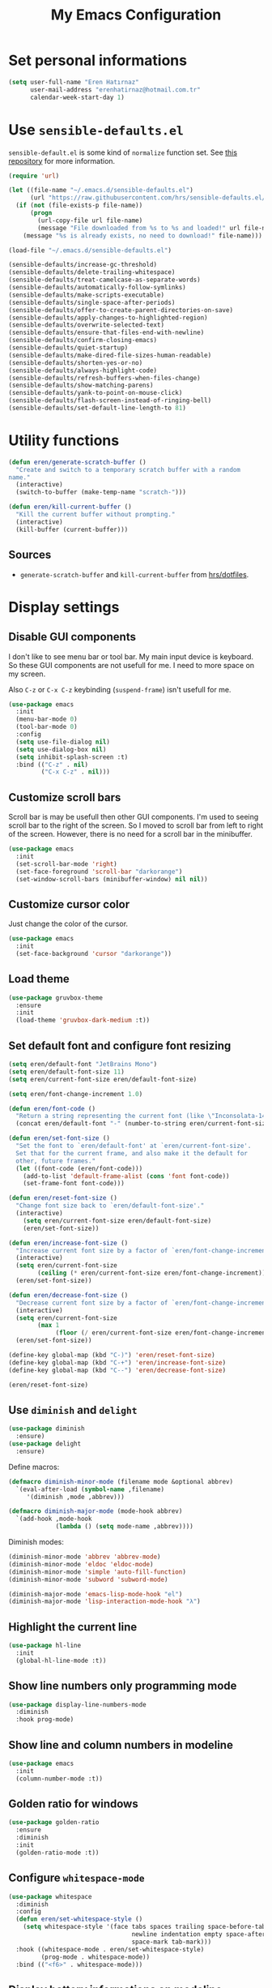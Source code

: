 #+TITLE: My Emacs Configuration

* Set personal informations
  #+BEGIN_SRC emacs-lisp
    (setq user-full-name "Eren Hatırnaz"
          user-mail-address "erenhatirnaz@hotmail.com.tr"
          calendar-week-start-day 1)
  #+END_SRC
* Use =sensible-defaults.el=
  =sensible-default.el= is some kind of =normalize= function set. See [[https://github.com/hrs/sensible-defaults.el][this
  repository]] for more information.

  #+BEGIN_SRC emacs-lisp
    (require 'url)

    (let ((file-name "~/.emacs.d/sensible-defaults.el")
          (url "https://raw.githubusercontent.com/hrs/sensible-defaults.el/main/sensible-defaults.el"))
      (if (not (file-exists-p file-name))
          (progn
            (url-copy-file url file-name)
            (message "File downloaded from %s to %s and loaded!" url file-name))
        (message "%s is already exists, no need to download!" file-name)))

    (load-file "~/.emacs.d/sensible-defaults.el")

    (sensible-defaults/increase-gc-threshold)
    (sensible-defaults/delete-trailing-whitespace)
    (sensible-defaults/treat-camelcase-as-separate-words)
    (sensible-defaults/automatically-follow-symlinks)
    (sensible-defaults/make-scripts-executable)
    (sensible-defaults/single-space-after-periods)
    (sensible-defaults/offer-to-create-parent-directories-on-save)
    (sensible-defaults/apply-changes-to-highlighted-region)
    (sensible-defaults/overwrite-selected-text)
    (sensible-defaults/ensure-that-files-end-with-newline)
    (sensible-defaults/confirm-closing-emacs)
    (sensible-defaults/quiet-startup)
    (sensible-defaults/make-dired-file-sizes-human-readable)
    (sensible-defaults/shorten-yes-or-no)
    (sensible-defaults/always-highlight-code)
    (sensible-defaults/refresh-buffers-when-files-change)
    (sensible-defaults/show-matching-parens)
    (sensible-defaults/yank-to-point-on-mouse-click)
    (sensible-defaults/flash-screen-instead-of-ringing-bell)
    (sensible-defaults/set-default-line-length-to 81)
  #+END_SRC
* Utility functions
  #+BEGIN_SRC emacs-lisp
    (defun eren/generate-scratch-buffer ()
      "Create and switch to a temporary scratch buffer with a random
    name."
      (interactive)
      (switch-to-buffer (make-temp-name "scratch-")))

    (defun eren/kill-current-buffer ()
      "Kill the current buffer without prompting."
      (interactive)
      (kill-buffer (current-buffer)))
  #+END_SRC
** Sources
   - =generate-scratch-buffer= and =kill-current-buffer= from [[https://github.com/hrs/dotfiles/blob/main/emacs/dot-emacs.d/configuration.org#utility-functions][hrs/dotfiles]].

* Display settings
** Disable GUI components
   I don't like to see menu bar or tool bar. My main input device is keyboard. So
   these GUI components are not usefull for me. I need to more space on my
   screen.

   Also =C-z= or =C-x C-z= keybinding (=suspend-frame=) isn't usefull for me.
  #+BEGIN_SRC emacs-lisp
    (use-package emacs
      :init
      (menu-bar-mode 0)
      (tool-bar-mode 0)
      :config
      (setq use-file-dialog nil)
      (setq use-dialog-box nil)
      (setq inhibit-splash-screen :t)
      :bind (("C-z" . nil)
             ("C-x C-z" . nil)))
  #+END_SRC
** Customize scroll bars
   Scroll bar is may be usefull then other GUI components. I'm used to seeing
   scroll bar to the right of the screen. So I moved to scroll bar from left to
   right of the screen. However, there is no need for a scroll bar in the
   minibuffer.

   #+BEGIN_SRC emacs-lisp
     (use-package emacs
       :init
       (set-scroll-bar-mode 'right)
       (set-face-foreground 'scroll-bar "darkorange")
       (set-window-scroll-bars (minibuffer-window) nil nil))
   #+END_SRC
** Customize cursor color
   Just change the color of the cursor.

   #+BEGIN_SRC emacs-lisp
     (use-package emacs
       :init
       (set-face-background 'cursor "darkorange"))
   #+END_SRC
** Load theme
   #+BEGIN_SRC emacs-lisp
  (use-package gruvbox-theme
    :ensure
    :init
    (load-theme 'gruvbox-dark-medium :t))
   #+END_SRC
** Set default font and configure font resizing
   #+BEGIN_SRC emacs-lisp
     (setq eren/default-font "JetBrains Mono")
     (setq eren/default-font-size 11)
     (setq eren/current-font-size eren/default-font-size)

     (setq eren/font-change-increment 1.0)

     (defun eren/font-code ()
       "Return a string representing the current font (like \"Inconsolata-14\")."
       (concat eren/default-font "-" (number-to-string eren/current-font-size)))

     (defun eren/set-font-size ()
       "Set the font to `eren/default-font' at `eren/current-font-size'.
       Set that for the current frame, and also make it the default for
       other, future frames."
       (let ((font-code (eren/font-code)))
         (add-to-list 'default-frame-alist (cons 'font font-code))
         (set-frame-font font-code)))

     (defun eren/reset-font-size ()
       "Change font size back to `eren/default-font-size'."
       (interactive)
         (setq eren/current-font-size eren/default-font-size)
         (eren/set-font-size))

     (defun eren/increase-font-size ()
       "Increase current font size by a factor of `eren/font-change-increment'."
       (interactive)
       (setq eren/current-font-size
             (ceiling (* eren/current-font-size eren/font-change-increment)))
       (eren/set-font-size))

     (defun eren/decrease-font-size ()
       "Decrease current font size by a factor of `eren/font-change-increment', down to a minimum size of 1."
       (interactive)
       (setq eren/current-font-size
             (max 1
                  (floor (/ eren/current-font-size eren/font-change-increment))))
       (eren/set-font-size))

     (define-key global-map (kbd "C-)") 'eren/reset-font-size)
     (define-key global-map (kbd "C-+") 'eren/increase-font-size)
     (define-key global-map (kbd "C--") 'eren/decrease-font-size)

     (eren/reset-font-size)
   #+END_SRC
** Use =diminish= and =delight=
   #+BEGIN_SRC emacs-lisp
     (use-package diminish
       :ensure)
     (use-package delight
       :ensure)
   #+END_SRC

   Define macros:
   #+BEGIN_SRC emacs-lisp
     (defmacro diminish-minor-mode (filename mode &optional abbrev)
       `(eval-after-load (symbol-name ,filename)
          '(diminish ,mode ,abbrev)))

     (defmacro diminish-major-mode (mode-hook abbrev)
       `(add-hook ,mode-hook
                  (lambda () (setq mode-name ,abbrev))))
   #+END_SRC

   Diminish modes:
   #+BEGIN_SRC emacs-lisp
     (diminish-minor-mode 'abbrev 'abbrev-mode)
     (diminish-minor-mode 'eldoc 'eldoc-mode)
     (diminish-minor-mode 'simple 'auto-fill-function)
     (diminish-minor-mode 'subword 'subword-mode)

     (diminish-major-mode 'emacs-lisp-mode-hook "el")
     (diminish-major-mode 'lisp-interaction-mode-hook "λ")
   #+END_SRC
** Highlight the current line
  #+BEGIN_SRC emacs-lisp
    (use-package hl-line
      :init
      (global-hl-line-mode :t))
  #+END_SRC
** Show line numbers only programming mode
  #+BEGIN_SRC emacs-lisp
    (use-package display-line-numbers-mode
      :diminish
      :hook prog-mode)
  #+END_SRC
** Show line and column numbers in modeline
  #+BEGIN_SRC emacs-lisp
    (use-package emacs
      :init
      (column-number-mode :t))
  #+END_SRC
** Golden ratio for windows
#+BEGIN_SRC emacs-lisp
  (use-package golden-ratio
    :ensure
    :diminish
    :init
    (golden-ratio-mode :t))
#+END_SRC
** Configure =whitespace-mode=
  #+BEGIN_SRC emacs-lisp
    (use-package whitespace
      :diminish
      :config
      (defun eren/set-whitespace-style ()
        (setq whitespace-style '(face tabs spaces trailing space-before-tab
                                      newline indentation empty space-after-tab
                                      space-mark tab-mark)))
      :hook ((whitespace-mode . eren/set-whitespace-style)
             (prog-mode . whitespace-mode))
      :bind (("<f6>" . whitespace-mode)))
  #+END_SRC
** Display battery informations on modeline
  #+BEGIN_SRC emacs-lisp
    (use-package battery
      :config
      (setq battery-mode-line-format "[%b%p%% - %t]")
      :init
      (display-battery-mode :t))
  #+END_SRC
** Enable file icons with =all-the-icons=
  #+BEGIN_SRC emacs-lisp
    (use-package all-the-icons
      :ensure)
    (use-package all-the-icons-dired
      :ensure
      :hook (dired-mode . all-the-icons-dired-mode))
  #+END_SRC
** List directories first on dired mode
  #+BEGIN_SRC emacs-lisp
    (use-package dired
      :config
      (defun directory-first-sort ()
        "Sort dired listings with directories first."
        (save-excursion
          (let (buffer-read-only)
            (forward-line 2) ;; beyond dir. header
            (sort-regexp-fields t "^.*$" "[ ]*." (point) (point-max)))
          (set-buffer-modified-p nil)))
      (defadvice dired-readin
          (after dired-after-updating-hook first () activate)
        "Sort dired listings with directories first before adding marks."
        (directory-first-sort)))
  #+END_SRC
** =treemacs=
  #+BEGIN_SRC emacs-lisp
    (use-package treemacs
      :ensure
      :config
      (defun eren/treemacs-ignore-tags-files (filename absolute-path)
        (or (string-equal filename "GPATH")
            (string-equal filename "GTAGS")
            (string-equal filename "GRTAGS")))

      (defun eren/treemacs-ignore-node_modules (filename absolute-path)
        (string-equal filename "node_modules"))
      (progn
        (add-to-list 'treemacs-ignored-file-predicates #'eren/treemacs-ignore-tags-files)
        (add-to-list 'treemacs-ignored-file-predicates #'eren/treemacs-ignore-node_modules))
      :bind
      (:map global-map
            ("M-0" . treemacs-select-window)))
  #+END_SRC
* (Ma)git
  #+BEGIN_SRC emacs-lisp
    (use-package magit
      :ensure
      :bind (("C-x g" . magit-status)
             ("C-x C-g" . magit-status)))
  #+END_SRC
** Highlight uncommitted changes
  #+BEGIN_SRC emacs-lisp
    (use-package diff-hl
      :ensure
      :hook ((prog-mode . turn-on-diff-hl-mode)
       (vc-dir . turn-on-diff-hl-mode)
       (dired-mode . turn-on-diff-hl-mode)))
  #+END_SRC
* Programming environments
  Set default =tab-width= to 2.
  #+BEGIN_SRC emacs-lisp
    (use-package emacs
      :config
      (setq-default tab-width 2
                    indent-tabs-mode nil))
  #+END_SRC
** Javascript
   Indent 2 spaces
   #+BEGIN_SRC emacs-lisp
     (use-package js
       :config
       (setq js-indent-level 2))
   #+END_SRC
** Lispy
   Define =lispy-mode-hooks=:
   #+BEGIN_SRC emacs-lisp
     (setq lispy-mode-hooks '(clojure-mode-hook
                              emacs-lisp-mode-hook
                              lisp-mode-hook
                              scheme-mode-hook))
   #+END_SRC

   and set =show-paren-style= of each mode's:
   #+BEGIN_SRC emacs-lisp
     (dolist (hook lispy-mode-hooks)
       (add-hook hook (lambda () (setq show-paren-style 'expression))))
   #+END_SRC
*** Paredit Mode
    #+BEGIN_SRC emacs-lisp
      (use-package paredit
        :delight
        (paredit-mode " π")
        :ensure
        :hook ((clojure-mode . paredit-mode)
               (emacs-lisp-mode . paredit-mode)
               (lisp-mode . paredit-mode)
               (scheme-mode . paredit-mode)))
    #+END_SRC
*** Rainbowbow Delimeters
    #+BEGIN_SRC emacs-lisp
      (use-package rainbow-delimiters
        :ensure
        :hook ((clojure-mode . rainbow-delimiters-mode)
               (emacs-lisp-mode . rainbow-delimiters-mode)
               (lisp-mode . rainbow-delimiters-mode)
               (scheme-mode . rainbow-delimiters-mode)))
    #+END_SRC
** shell
Indent with 2 spaces.
#+BEGIN_SRC emacs-lisp
  (use-package sh-script
    :config
    (setq sh-basic-offset 2
          sh-indentation 2))
#+END_SRC
** yaml
#+BEGIN_SRC emacs-lisp
  (use-package yaml-mode
    :ensure
    :init
    (add-to-list 'auto-mode-alist '("\\.yml\\'" . yaml-mode)))
#+END_SRC
** =yasnippet=
#+BEGIN_SRC emacs-lisp
  (use-package yasnippet
    :ensure
    :diminish yas-minor-mode
    :config
    (setq yas-snippet-dirs '("~/.emacs.d/snippets/"))
    :init
    (yas-global-mode t)
    (yas-reload-all))
#+END_SRC
* Org-mode
** Display preferences
Pretty bullets instead of a list of asterisks
#+BEGIN_SRC emacs-lisp
  (use-package org-bullets
    :ensure
    :hook (org-mode . org-bullets-mode))
#+END_SRC

Little downward-pointing arrow instead of the usual ellipsis(=...=)
#+BEGIN_SRC emacs-lisp
  (setq org-ellipsis "⤵")
#+END_SRC

Use syntax highlighting in source blocks while editing.
#+BEGIN_SRC emacs-lisp
  (setq org-src-fontify-natively t)
#+END_SRC

When editing a code snippet, use the current window rather than popping open a
new one (which shows the same information).
#+BEGIN_SRC emacs-lisp
  (setq org-src-window-setup 'current-window)
#+END_SRC

No space before tags:
#+BEGIN_SRC emacs-lisp
  (setq org-tags-column 0)
#+END_SRC

UTF-8 entities
#+BEGIN_SRC emacs-lisp
  (setq org-pretty-entities t)
#+END_SRC
** =org-cliplink=
#+BEGIN_SRC emacs-lisp
  (use-package org-cliplink
    :ensure
    :bind (("C-x p i" . 'org-cliplink)))
#+END_SRC
* Navigating
** Smooth Scrolling
   [[https://www.emacswiki.org/emacs/SmoothScrolling][Source]]

5 line at a time:
#+BEGIN_SRC emacs-lisp
  (setq mouse-wheel-scroll-amount '(5 ((shift) . 5)))
#+END_SRC

Don't accelerate scrolling:
#+BEGIN_SRC emacs-lisp
  (setq mouse-wheel-progressive-speed nil)
#+END_SRC

Scroll window under mouse:
#+BEGIN_SRC emacs-lisp
  (setq mouse-wheel-follow-mouse 't)
#+END_SRC

Keyboard scroll 5 line at time:
#+BEGIN_SRC emacs-lisp
  (setq scroll-step 1)
#+END_SRC
* Editing preferences
** =utf-8= everywhere
   #+BEGIN_SRC emacs-lisp
     (prefer-coding-system 'utf-8)
     (set-default-coding-systems 'utf-8)
     (set-terminal-coding-system 'utf-8)
     (set-keyboard-coding-system 'utf-8)
     (setq default-buffer-file-coding-system 'utf-8)
   #+END_SRC
** Always delete active region
#+BEGIN_SRC emacs-lisp
  (setq delete-active-region nil)
  (delete-selection-mode t)
#+END_SRC
** Always kill current buffer
#+BEGIN_SRC emacs-lisp
  (global-set-key (kbd "C-x k") 'eren/kill-current-buffer)
#+END_SRC
** Save my location within a file
#+BEGIN_SRC emacs-lisp
  (save-place-mode t)
#+END_SRC
** Ignore case-sensivity when find file
#+BEGIN_SRC emacs-lisp
  (setq read-file-name-completion-ignore-case t)
#+END_SRC
** Configure =which-key=
#+BEGIN_SRC emacs-lisp
  (use-package which-key
    :ensure
    :diminish
    :init
    (which-key-mode))
#+END_SRC
** Configure =ido-mode=
#+BEGIN_SRC emacs-lisp
  (use-package flx-ido
    :ensure
    :config
    (setq ido-enable-flex-matching t
          ido-use-faces nil
          ido-auto-merge-work-directories-length -1)
    :init
    (ido-mode t)
    (ido-everywhere t)
    (flx-ido-mode t))
#+END_SRC
** Smex
#+BEGIN_SRC emacs-lisp
  (use-package smex
    :ensure
    :bind (("M-x" . 'smex)))
#+END_SRC
** =editorconfig= everywhere
#+BEGIN_SRC emacs-lisp
  (use-package editorconfig
    :ensure
    :diminish
    :config
    (editorconfig-mode t))
#+END_SRC
** Always =server-mode=
#+BEGIN_SRC emacs-lisp
  (use-package server
    :config
    (or (server-running-p) (server-mode)))
#+END_SRC
** =undo-tree=
#+BEGIN_SRC emacs-lisp
  (use-package undo-tree
    :ensure
    :diminish
    :init
    (global-undo-tree-mode))
#+END_SRC
** Move text up or down
#+BEGIN_SRC emacs-lisp
  (use-package move-text
    :ensure
    :init
    (move-text-default-bindings))
#+END_SRC
** Use =company-mode= everywhere
#+BEGIN_SRC emacs-lisp
  (use-package company
    :ensure
    :init
    (global-company-mode t))
#+END_SRC
* Set custom keybindings
#+BEGIN_SRC emacs-lisp
  (global-set-key (kbd "M-o") 'other-window)
#+END_SRC
* Backup
Change backup files location
#+BEGIN_SRC emacs-lisp
  (setq backup-directory-alist '(("." . "~/.emacs.d/backups")))
#+END_SRC
* =browse-url.el=
Set default browser to =qutebrowser=
#+BEGIN_SRC emacs-lisp
  (setq browse-url-browser-function 'browse-url-generic
        browse-url-generic-program "qutebrowser")
#+END_SRC
